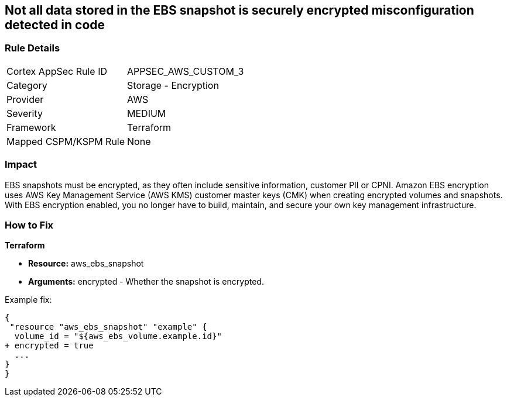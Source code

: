== Not all data stored in the EBS snapshot is securely encrypted misconfiguration detected in code


=== Rule Details

[cols="1,2"]
|===
|Cortex AppSec Rule ID |APPSEC_AWS_CUSTOM_3
|Category |Storage - Encryption
|Provider |AWS
|Severity |MEDIUM
|Framework |Terraform
|Mapped CSPM/KSPM Rule |None
|===
 



=== Impact
EBS snapshots must be encrypted, as they often include sensitive information, customer PII or CPNI.
Amazon EBS encryption uses AWS Key Management Service (AWS KMS) customer master keys (CMK) when creating encrypted volumes and snapshots.
With EBS encryption enabled, you no longer have to build, maintain, and secure your own key management infrastructure.

=== How to Fix


*Terraform* 


* *Resource:* aws_ebs_snapshot
* *Arguments:* encrypted - Whether the snapshot is encrypted.

Example fix:


[source,go]
----
{
 "resource "aws_ebs_snapshot" "example" {
  volume_id = "${aws_ebs_volume.example.id}"
+ encrypted = true
  ...
}
}
----
